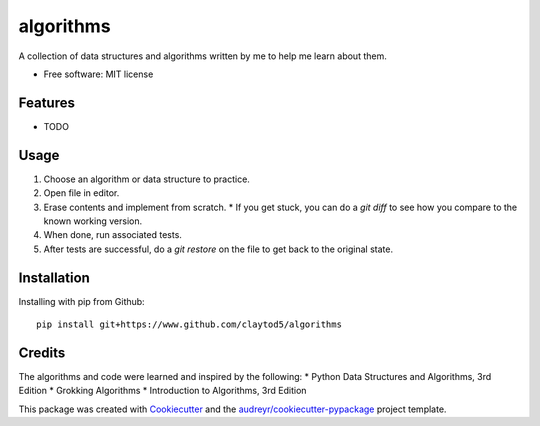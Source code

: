 ==========
algorithms
==========

A collection of data structures and algorithms written by me to help me learn about them.


* Free software: MIT license


Features
--------

* TODO

Usage
-----

1. Choose an algorithm or data structure to practice.
2. Open file in editor.
3. Erase contents and implement from scratch.
   * If you get stuck, you can do a `git diff` to see how you compare to the known working version.
4. When done, run associated tests.
5. After tests are successful, do a `git restore` on the file to get back to the original state.

Installation
------------

Installing with pip from Github::

        pip install git+https://www.github.com/claytod5/algorithms

Credits
-------

The algorithms and code were learned and inspired by the following:
* Python Data Structures and Algorithms, 3rd Edition
* Grokking Algorithms
* Introduction to Algorithms, 3rd Edition

This package was created with Cookiecutter_ and the `audreyr/cookiecutter-pypackage`_ project template.

.. _Cookiecutter: https://github.com/audreyr/cookiecutter
.. _`audreyr/cookiecutter-pypackage`: https://github.com/audreyr/cookiecutter-pypackage
